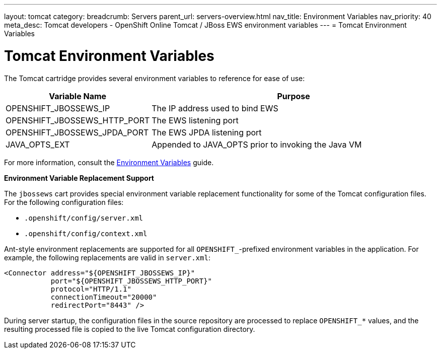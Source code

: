 ---
layout: tomcat
category:
breadcrumb: Servers
parent_url: servers-overview.html
nav_title: Environment Variables
nav_priority: 40
meta_desc: Tomcat developers - OpenShift Online Tomcat / JBoss EWS environment variables
---
= Tomcat Environment Variables

[float]
= Tomcat Environment Variables

The Tomcat cartridge provides several environment variables to reference for ease of use:

[cols="1,2",options="header"]
|===
|Variable Name |Purpose

|OPENSHIFT_JBOSSEWS_IP
|The IP address used to bind EWS

|OPENSHIFT_JBOSSEWS_HTTP_PORT
|The EWS listening port

|OPENSHIFT_JBOSSEWS_JPDA_PORT
|The EWS JPDA listening port

|JAVA_OPTS_EXT
|Appended to JAVA_OPTS prior to invoking the Java VM
|===

For more information, consult the link:managing-environment-variables.html[Environment Variables] guide.

[[tomcat-environment-variable-replacement-support]]
*Environment Variable Replacement Support*

The `jbossews` cart provides special environment variable replacement functionality for some of the Tomcat configuration files. For the following configuration files:

* `.openshift/config/server.xml`
* `.openshift/config/context.xml`

Ant-style environment replacements are supported for all `OPENSHIFT_`-prefixed environment variables in the application. For example, the following replacements are valid in `server.xml`:

[source, xml]
--
<Connector address="${OPENSHIFT_JBOSSEWS_IP}"
           port="${OPENSHIFT_JBOSSEWS_HTTP_PORT}"
           protocol="HTTP/1.1"
           connectionTimeout="20000"
           redirectPort="8443" />
--

During server startup, the configuration files in the source repository are processed to replace `OPENSHIFT_*` values, and the resulting processed file is copied to the live Tomcat configuration directory.

